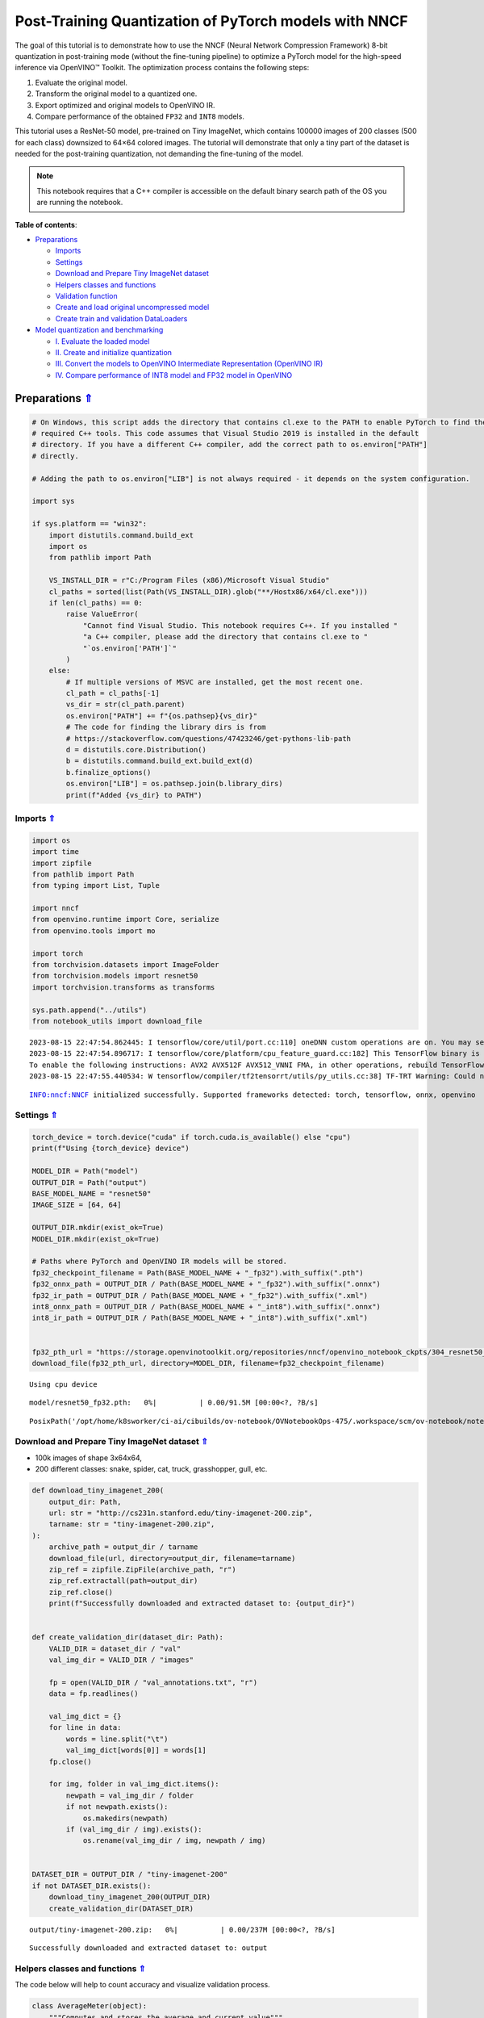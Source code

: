 Post-Training Quantization of PyTorch models with NNCF
======================================================

.. _top:

The goal of this tutorial is to demonstrate how to use the NNCF (Neural
Network Compression Framework) 8-bit quantization in post-training mode
(without the fine-tuning pipeline) to optimize a PyTorch model for the
high-speed inference via OpenVINO™ Toolkit. The optimization process
contains the following steps:

1. Evaluate the original model.
2. Transform the original model to a quantized one.
3. Export optimized and original models to OpenVINO IR.
4. Compare performance of the obtained ``FP32`` and ``INT8`` models.

This tutorial uses a ResNet-50 model, pre-trained on Tiny ImageNet,
which contains 100000 images of 200 classes (500 for each class)
downsized to 64×64 colored images. The tutorial will demonstrate that
only a tiny part of the dataset is needed for the post-training
quantization, not demanding the fine-tuning of the model.

.. note::

   This notebook requires that a C++ compiler is accessible on
   the default binary search path of the OS you are running the
   notebook.


**Table of contents**:

- `Preparations <#preparations>`__

  - `Imports <#imports>`__
  - `Settings <#settings>`__
  - `Download and Prepare Tiny ImageNet dataset <#download-and-prepare-tiny-imagenet-dataset>`__
  - `Helpers classes and functions <#helpers-classes-and-functions>`__
  - `Validation function <#validation-function>`__
  - `Create and load original uncompressed model <#create-and-load-original-uncompressed-model>`__
  - `Create train and validation DataLoaders <#create-train-and-validation-dataloaders>`__

- `Model quantization and benchmarking <#model-quantization-and-benchmarking>`__

  - `I. Evaluate the loaded model <#i-evaluate-the-loaded-model>`__
  - `II. Create and initialize quantization <#ii-create-and-initialize-quantization>`__
  - `III. Convert the models to OpenVINO Intermediate Representation (OpenVINO IR) <#iii-convert-the-models-to-openvino-intermediate-representation-openvino-ir>`__
  - `IV. Compare performance of INT8 model and FP32 model in OpenVINO <#iv-compare-performance-of-int8-model-and-fp32-model-in-openvino>`__

Preparations `⇑ <#top>`__
###############################################################################################################################


.. code:: ipython3

    # On Windows, this script adds the directory that contains cl.exe to the PATH to enable PyTorch to find the
    # required C++ tools. This code assumes that Visual Studio 2019 is installed in the default
    # directory. If you have a different C++ compiler, add the correct path to os.environ["PATH"]
    # directly.
    
    # Adding the path to os.environ["LIB"] is not always required - it depends on the system configuration.
    
    import sys
    
    if sys.platform == "win32":
        import distutils.command.build_ext
        import os
        from pathlib import Path
    
        VS_INSTALL_DIR = r"C:/Program Files (x86)/Microsoft Visual Studio"
        cl_paths = sorted(list(Path(VS_INSTALL_DIR).glob("**/Hostx86/x64/cl.exe")))
        if len(cl_paths) == 0:
            raise ValueError(
                "Cannot find Visual Studio. This notebook requires C++. If you installed "
                "a C++ compiler, please add the directory that contains cl.exe to "
                "`os.environ['PATH']`"
            )
        else:
            # If multiple versions of MSVC are installed, get the most recent one.
            cl_path = cl_paths[-1]
            vs_dir = str(cl_path.parent)
            os.environ["PATH"] += f"{os.pathsep}{vs_dir}"
            # The code for finding the library dirs is from
            # https://stackoverflow.com/questions/47423246/get-pythons-lib-path
            d = distutils.core.Distribution()
            b = distutils.command.build_ext.build_ext(d)
            b.finalize_options()
            os.environ["LIB"] = os.pathsep.join(b.library_dirs)
            print(f"Added {vs_dir} to PATH")

Imports `⇑ <#top>`__
+++++++++++++++++++++++++++++++++++++++++++++++++++++++++++++++++++++++++++++++++++++++++++++++++++++++++++++++++++++++++++++++


.. code:: ipython3

    import os
    import time
    import zipfile
    from pathlib import Path
    from typing import List, Tuple
    
    import nncf
    from openvino.runtime import Core, serialize
    from openvino.tools import mo
    
    import torch
    from torchvision.datasets import ImageFolder
    from torchvision.models import resnet50
    import torchvision.transforms as transforms
    
    sys.path.append("../utils")
    from notebook_utils import download_file


.. parsed-literal::

    2023-08-15 22:47:54.862445: I tensorflow/core/util/port.cc:110] oneDNN custom operations are on. You may see slightly different numerical results due to floating-point round-off errors from different computation orders. To turn them off, set the environment variable `TF_ENABLE_ONEDNN_OPTS=0`.
    2023-08-15 22:47:54.896717: I tensorflow/core/platform/cpu_feature_guard.cc:182] This TensorFlow binary is optimized to use available CPU instructions in performance-critical operations.
    To enable the following instructions: AVX2 AVX512F AVX512_VNNI FMA, in other operations, rebuild TensorFlow with the appropriate compiler flags.
    2023-08-15 22:47:55.440534: W tensorflow/compiler/tf2tensorrt/utils/py_utils.cc:38] TF-TRT Warning: Could not find TensorRT


.. parsed-literal::

    INFO:nncf:NNCF initialized successfully. Supported frameworks detected: torch, tensorflow, onnx, openvino


Settings `⇑ <#top>`__
+++++++++++++++++++++++++++++++++++++++++++++++++++++++++++++++++++++++++++++++++++++++++++++++++++++++++++++++++++++++++++++++


.. code:: ipython3

    torch_device = torch.device("cuda" if torch.cuda.is_available() else "cpu")
    print(f"Using {torch_device} device")
    
    MODEL_DIR = Path("model")
    OUTPUT_DIR = Path("output")
    BASE_MODEL_NAME = "resnet50"
    IMAGE_SIZE = [64, 64]
    
    OUTPUT_DIR.mkdir(exist_ok=True)
    MODEL_DIR.mkdir(exist_ok=True)
    
    # Paths where PyTorch and OpenVINO IR models will be stored.
    fp32_checkpoint_filename = Path(BASE_MODEL_NAME + "_fp32").with_suffix(".pth")
    fp32_onnx_path = OUTPUT_DIR / Path(BASE_MODEL_NAME + "_fp32").with_suffix(".onnx")
    fp32_ir_path = OUTPUT_DIR / Path(BASE_MODEL_NAME + "_fp32").with_suffix(".xml")
    int8_onnx_path = OUTPUT_DIR / Path(BASE_MODEL_NAME + "_int8").with_suffix(".onnx")
    int8_ir_path = OUTPUT_DIR / Path(BASE_MODEL_NAME + "_int8").with_suffix(".xml")
    
    
    fp32_pth_url = "https://storage.openvinotoolkit.org/repositories/nncf/openvino_notebook_ckpts/304_resnet50_fp32.pth"
    download_file(fp32_pth_url, directory=MODEL_DIR, filename=fp32_checkpoint_filename)


.. parsed-literal::

    Using cpu device



.. parsed-literal::

    model/resnet50_fp32.pth:   0%|          | 0.00/91.5M [00:00<?, ?B/s]




.. parsed-literal::

    PosixPath('/opt/home/k8sworker/ci-ai/cibuilds/ov-notebook/OVNotebookOps-475/.workspace/scm/ov-notebook/notebooks/112-pytorch-post-training-quantization-nncf/model/resnet50_fp32.pth')



Download and Prepare Tiny ImageNet dataset `⇑ <#top>`__
+++++++++++++++++++++++++++++++++++++++++++++++++++++++++++++++++++++++++++++++++++++++++++++++++++++++++++++++++++++++++++++++


-  100k images of shape 3x64x64,
-  200 different classes: snake, spider, cat, truck, grasshopper, gull,
   etc.

.. code:: ipython3

    def download_tiny_imagenet_200(
        output_dir: Path,
        url: str = "http://cs231n.stanford.edu/tiny-imagenet-200.zip",
        tarname: str = "tiny-imagenet-200.zip",
    ):
        archive_path = output_dir / tarname
        download_file(url, directory=output_dir, filename=tarname)
        zip_ref = zipfile.ZipFile(archive_path, "r")
        zip_ref.extractall(path=output_dir)
        zip_ref.close()
        print(f"Successfully downloaded and extracted dataset to: {output_dir}")
    
    
    def create_validation_dir(dataset_dir: Path):
        VALID_DIR = dataset_dir / "val"
        val_img_dir = VALID_DIR / "images"
    
        fp = open(VALID_DIR / "val_annotations.txt", "r")
        data = fp.readlines()
    
        val_img_dict = {}
        for line in data:
            words = line.split("\t")
            val_img_dict[words[0]] = words[1]
        fp.close()
    
        for img, folder in val_img_dict.items():
            newpath = val_img_dir / folder
            if not newpath.exists():
                os.makedirs(newpath)
            if (val_img_dir / img).exists():
                os.rename(val_img_dir / img, newpath / img)
    
    
    DATASET_DIR = OUTPUT_DIR / "tiny-imagenet-200"
    if not DATASET_DIR.exists():
        download_tiny_imagenet_200(OUTPUT_DIR)
        create_validation_dir(DATASET_DIR)



.. parsed-literal::

    output/tiny-imagenet-200.zip:   0%|          | 0.00/237M [00:00<?, ?B/s]


.. parsed-literal::

    Successfully downloaded and extracted dataset to: output


Helpers classes and functions `⇑ <#top>`__
+++++++++++++++++++++++++++++++++++++++++++++++++++++++++++++++++++++++++++++++++++++++++++++++++++++++++++++++++++++++++++++++

The code below will help to count accuracy and visualize validation process.

.. code:: ipython3

    class AverageMeter(object):
        """Computes and stores the average and current value"""
    
        def __init__(self, name: str, fmt: str = ":f"):
            self.name = name
            self.fmt = fmt
            self.val = 0
            self.avg = 0
            self.sum = 0
            self.count = 0
    
        def update(self, val: float, n: int = 1):
            self.val = val
            self.sum += val * n
            self.count += n
            self.avg = self.sum / self.count
    
        def __str__(self):
            fmtstr = "{name} {val" + self.fmt + "} ({avg" + self.fmt + "})"
            return fmtstr.format(**self.__dict__)
    
    
    class ProgressMeter(object):
        """Displays the progress of validation process"""
    
        def __init__(self, num_batches: int, meters: List[AverageMeter], prefix: str = ""):
            self.batch_fmtstr = self._get_batch_fmtstr(num_batches)
            self.meters = meters
            self.prefix = prefix
    
        def display(self, batch: int):
            entries = [self.prefix + self.batch_fmtstr.format(batch)]
            entries += [str(meter) for meter in self.meters]
            print("\t".join(entries))
    
        def _get_batch_fmtstr(self, num_batches: int):
            num_digits = len(str(num_batches // 1))
            fmt = "{:" + str(num_digits) + "d}"
            return "[" + fmt + "/" + fmt.format(num_batches) + "]"
    
    
    def accuracy(output: torch.Tensor, target: torch.Tensor, topk: Tuple[int] = (1,)):
        """Computes the accuracy over the k top predictions for the specified values of k"""
        with torch.no_grad():
            maxk = max(topk)
            batch_size = target.size(0)
    
            _, pred = output.topk(maxk, 1, True, True)
            pred = pred.t()
            correct = pred.eq(target.view(1, -1).expand_as(pred))
    
            res = []
            for k in topk:
                correct_k = correct[:k].reshape(-1).float().sum(0, keepdim=True)
                res.append(correct_k.mul_(100.0 / batch_size))
    
            return res

Validation function `⇑ <#top>`__
+++++++++++++++++++++++++++++++++++++++++++++++++++++++++++++++++++++++++++++++++++++++++++++++++++++++++++++++++++++++++++++++


.. code:: ipython3

    from typing import Union
    from openvino.runtime.ie_api import CompiledModel
    
    
    def validate(val_loader: torch.utils.data.DataLoader, model: Union[torch.nn.Module, CompiledModel]):
        """Compute the metrics using data from val_loader for the model"""
        batch_time = AverageMeter("Time", ":3.3f")
        top1 = AverageMeter("Acc@1", ":2.2f")
        top5 = AverageMeter("Acc@5", ":2.2f")
        progress = ProgressMeter(len(val_loader), [batch_time, top1, top5], prefix="Test: ")
        start_time = time.time()
        # Switch to evaluate mode.
        if not isinstance(model, CompiledModel):
            model.eval()
            model.to(torch_device)
    
        with torch.no_grad():
            end = time.time()
            for i, (images, target) in enumerate(val_loader):
                images = images.to(torch_device)
                target = target.to(torch_device)
    
                # Compute the output.
                if isinstance(model, CompiledModel):
                    output_layer = model.output(0)
                    output = model(images)[output_layer]
                    output = torch.from_numpy(output)
                else:
                    output = model(images)
    
                # Measure accuracy and record loss.
                acc1, acc5 = accuracy(output, target, topk=(1, 5))
                top1.update(acc1[0], images.size(0))
                top5.update(acc5[0], images.size(0))
    
                # Measure elapsed time.
                batch_time.update(time.time() - end)
                end = time.time()
    
                print_frequency = 10
                if i % print_frequency == 0:
                    progress.display(i)
    
            print(
                " * Acc@1 {top1.avg:.3f} Acc@5 {top5.avg:.3f} Total time: {total_time:.3f}".format(top1=top1, top5=top5, total_time=end - start_time)
            )
        return top1.avg

Create and load original uncompressed model `⇑ <#top>`__
+++++++++++++++++++++++++++++++++++++++++++++++++++++++++++++++++++++++++++++++++++++++++++++++++++++++++++++++++++++++++++++++


ResNet-50 from the `torchivision repository <https://github.com/pytorch/vision>`__ is pre-trained on
ImageNet with more prediction classes than Tiny ImageNet, so the model
is adjusted by swapping the last FC layer to one with fewer output
values.

.. code:: ipython3

    def create_model(model_path: Path):
        """Creates the ResNet-50 model and loads the pretrained weights"""
        model = resnet50()
        # Update the last FC layer for Tiny ImageNet number of classes.
        NUM_CLASSES = 200
        model.fc = torch.nn.Linear(in_features=2048, out_features=NUM_CLASSES, bias=True)
        model.to(torch_device)
        if model_path.exists():
            checkpoint = torch.load(str(model_path), map_location="cpu")
            model.load_state_dict(checkpoint["state_dict"], strict=True)
        else:
            raise RuntimeError("There is no checkpoint to load")
        return model
    
    
    model = create_model(MODEL_DIR / fp32_checkpoint_filename)

Create train and validation DataLoaders `⇑ <#top>`__
+++++++++++++++++++++++++++++++++++++++++++++++++++++++++++++++++++++++++++++++++++++++++++++++++++++++++++++++++++++++++++++++


.. code:: ipython3

    def create_dataloaders(batch_size: int = 128):
        """Creates train dataloader that is used for quantization initialization and validation dataloader for computing the model accruacy"""
        train_dir = DATASET_DIR / "train"
        val_dir = DATASET_DIR / "val" / "images"
        normalize = transforms.Normalize(
            mean=[0.485, 0.456, 0.406], std=[0.229, 0.224, 0.225]
        )
        train_dataset = ImageFolder(
            train_dir,
            transforms.Compose(
                [
                    transforms.Resize(IMAGE_SIZE),
                    transforms.ToTensor(),
                    normalize,
                ]
            ),
        )
        val_dataset = ImageFolder(
            val_dir,
            transforms.Compose(
                [transforms.Resize(IMAGE_SIZE), transforms.ToTensor(), normalize]
            ),
        )
    
        train_loader = torch.utils.data.DataLoader(
            train_dataset,
            batch_size=batch_size,
            shuffle=True,
            num_workers=0,
            pin_memory=True,
            sampler=None,
        )
    
        val_loader = torch.utils.data.DataLoader(
            val_dataset,
            batch_size=batch_size,
            shuffle=False,
            num_workers=0,
            pin_memory=True,
        )
        return train_loader, val_loader
    
    
    train_loader, val_loader = create_dataloaders()

Model quantization and benchmarking `⇑ <#top>`__
###############################################################################################################################

With the validation pipeline, model files, and data-loading procedures for model calibration
now prepared, it’s time to proceed with the actual post-training
quantization using NNCF.

I. Evaluate the loaded model `⇑ <#top>`__
+++++++++++++++++++++++++++++++++++++++++++++++++++++++++++++++++++++++++++++++++++++++++++++++++++++++++++++++++++++++++++++++


.. code:: ipython3

    acc1 = validate(val_loader, model)
    print(f"Test accuracy of FP32 model: {acc1:.3f}")


.. parsed-literal::

    Test: [ 0/79]	Time 0.240 (0.240)	Acc@1 81.25 (81.25)	Acc@5 92.19 (92.19)
    Test: [10/79]	Time 0.234 (0.227)	Acc@1 56.25 (66.97)	Acc@5 86.72 (87.50)
    Test: [20/79]	Time 0.220 (0.225)	Acc@1 67.97 (64.29)	Acc@5 85.16 (87.35)
    Test: [30/79]	Time 0.219 (0.223)	Acc@1 53.12 (62.37)	Acc@5 77.34 (85.33)
    Test: [40/79]	Time 0.225 (0.222)	Acc@1 67.19 (60.86)	Acc@5 90.62 (84.51)
    Test: [50/79]	Time 0.220 (0.222)	Acc@1 60.16 (60.80)	Acc@5 88.28 (84.42)
    Test: [60/79]	Time 0.219 (0.222)	Acc@1 66.41 (60.46)	Acc@5 86.72 (83.79)
    Test: [70/79]	Time 0.219 (0.222)	Acc@1 52.34 (60.21)	Acc@5 80.47 (83.33)
     * Acc@1 60.740 Acc@5 83.960 Total time: 17.387
    Test accuracy of FP32 model: 60.740


II. Create and initialize quantization `⇑ <#top>`__
+++++++++++++++++++++++++++++++++++++++++++++++++++++++++++++++++++++++++++++++++++++++++++++++++++++++++++++++++++++++++++++++

NNCF enables post-training quantization by adding the quantization layers into the
model graph and then using a subset of the training dataset to
initialize the parameters of these additional quantization layers. The
framework is designed so that modifications to your original training
code are minor. Quantization is the simplest scenario and requires a few
modifications. For more information about NNCF Post Training
Quantization (PTQ) API, refer to the `Basic Quantization Flow
Guide <https://docs.openvino.ai/2023.0/basic_qauntization_flow.html#doxid-basic-qauntization-flow>`__.

1. Create a transformation function that accepts a sample from the
   dataset and returns data suitable for model inference. This enables
   the creation of an instance of the nncf.Dataset class, which
   represents the calibration dataset (based on the training dataset)
   necessary for post-training quantization.

.. code:: ipython3

    def transform_fn(data_item):
        images, _ = data_item
        return images
    
    
    calibration_dataset = nncf.Dataset(train_loader, transform_fn)

2. Create a quantized model from the pre-trained ``FP32`` model and the
   calibration dataset.

.. code:: ipython3

    quantized_model = nncf.quantize(model, calibration_dataset)


.. parsed-literal::

    No CUDA runtime is found, using CUDA_HOME='/usr/local/cuda'


.. parsed-literal::

    INFO:nncf:Collecting tensor statistics |█████           | 1 / 3
    INFO:nncf:Collecting tensor statistics |██████████      | 2 / 3
    INFO:nncf:Collecting tensor statistics |████████████████| 3 / 3
    INFO:nncf:Compiling and loading torch extension: quantized_functions_cpu...
    INFO:nncf:Finished loading torch extension: quantized_functions_cpu
    INFO:nncf:BatchNorm statistics adaptation |█████           | 1 / 3
    INFO:nncf:BatchNorm statistics adaptation |██████████      | 2 / 3
    INFO:nncf:BatchNorm statistics adaptation |████████████████| 3 / 3


3. Evaluate the new model on the validation set after initialization of
   quantization. The accuracy should be close to the accuracy of the
   floating-point ``FP32`` model for a simple case like the one being
   demonstrated now.

.. code:: ipython3

    acc1 = validate(val_loader, quantized_model)
    print(f"Accuracy of initialized INT8 model: {acc1:.3f}")


.. parsed-literal::

    Test: [ 0/79]	Time 0.417 (0.417)	Acc@1 80.47 (80.47)	Acc@5 91.41 (91.41)
    Test: [10/79]	Time 0.413 (0.414)	Acc@1 57.81 (66.76)	Acc@5 85.94 (87.71)
    Test: [20/79]	Time 0.416 (0.413)	Acc@1 66.41 (63.88)	Acc@5 84.38 (87.65)
    Test: [30/79]	Time 0.414 (0.413)	Acc@1 53.91 (62.17)	Acc@5 76.56 (85.28)
    Test: [40/79]	Time 0.413 (0.413)	Acc@1 67.97 (60.88)	Acc@5 89.06 (84.41)
    Test: [50/79]	Time 0.414 (0.413)	Acc@1 63.28 (60.86)	Acc@5 87.50 (84.34)
    Test: [60/79]	Time 0.415 (0.413)	Acc@1 65.62 (60.41)	Acc@5 85.16 (83.67)
    Test: [70/79]	Time 0.413 (0.413)	Acc@1 53.12 (60.15)	Acc@5 79.69 (83.29)
     * Acc@1 60.610 Acc@5 83.880 Total time: 32.356
    Accuracy of initialized INT8 model: 60.610


It should be noted that the inference time for the quantized PyTorch
model is longer than that of the original model, as fake quantizers are
added to the model by NNCF. However, the model’s performance will
significantly improve when it is in the OpenVINO Intermediate
Representation (IR) format.

III. Convert the models to OpenVINO Intermediate Representation (OpenVINO IR) `⇑ <#top>`__
+++++++++++++++++++++++++++++++++++++++++++++++++++++++++++++++++++++++++++++++++++++++++++++++++++++++++++++++++++++++++++++++

To convert the Pytorch models to OpenVINO IR, use model conversion
Python API . The models will be saved to the ‘OUTPUT’ directory for
later benchmarking.

For more information about model conversion, refer to this
`page <https://docs.openvino.ai/2023.0/openvino_docs_model_processing_introduction.html>`__.

Before converting models, export them to ONNX. Executing the following
command may take a while.

.. code:: ipython3

    dummy_input = torch.randn(128, 3, *IMAGE_SIZE)
    
    torch.onnx.export(model, dummy_input, fp32_onnx_path)
    model_ir = mo.convert_model(input_model=fp32_onnx_path, input_shape=[-1, 3, *IMAGE_SIZE])
    
    serialize(model_ir, str(fp32_ir_path))

.. code:: ipython3

    torch.onnx.export(quantized_model, dummy_input, int8_onnx_path)
    quantized_model_ir = mo.convert_model(input_model=int8_onnx_path, input_shape=[-1, 3, *IMAGE_SIZE])
    
    serialize(quantized_model_ir, str(int8_ir_path))


.. parsed-literal::

    /opt/home/k8sworker/ci-ai/cibuilds/ov-notebook/OVNotebookOps-475/.workspace/scm/ov-notebook/.venv/lib/python3.8/site-packages/nncf/torch/quantization/layers.py:338: TracerWarning: Converting a tensor to a Python number might cause the trace to be incorrect. We can't record the data flow of Python values, so this value will be treated as a constant in the future. This means that the trace might not generalize to other inputs!
      return self._level_low.item()
    /opt/home/k8sworker/ci-ai/cibuilds/ov-notebook/OVNotebookOps-475/.workspace/scm/ov-notebook/.venv/lib/python3.8/site-packages/nncf/torch/quantization/layers.py:346: TracerWarning: Converting a tensor to a Python number might cause the trace to be incorrect. We can't record the data flow of Python values, so this value will be treated as a constant in the future. This means that the trace might not generalize to other inputs!
      return self._level_high.item()
    /opt/home/k8sworker/ci-ai/cibuilds/ov-notebook/OVNotebookOps-475/.workspace/scm/ov-notebook/.venv/lib/python3.8/site-packages/nncf/torch/quantization/quantize_functions.py:140: FutureWarning: 'torch.onnx._patch_torch._graph_op' is deprecated in version 1.13 and will be removed in version 1.14. Please note 'g.op()' is to be removed from torch.Graph. Please open a GitHub issue if you need this functionality..
      output = g.op(
    /opt/home/k8sworker/ci-ai/cibuilds/ov-notebook/OVNotebookOps-475/.workspace/scm/ov-notebook/.venv/lib/python3.8/site-packages/torch/onnx/_patch_torch.py:81: UserWarning: The shape inference of org.openvinotoolkit::FakeQuantize type is missing, so it may result in wrong shape inference for the exported graph. Please consider adding it in symbolic function. (Triggered internally at ../torch/csrc/jit/passes/onnx/shape_type_inference.cpp:1884.)
      _C._jit_pass_onnx_node_shape_type_inference(
    /opt/home/k8sworker/ci-ai/cibuilds/ov-notebook/OVNotebookOps-475/.workspace/scm/ov-notebook/.venv/lib/python3.8/site-packages/torch/onnx/utils.py:687: UserWarning: The shape inference of org.openvinotoolkit::FakeQuantize type is missing, so it may result in wrong shape inference for the exported graph. Please consider adding it in symbolic function. (Triggered internally at ../torch/csrc/jit/passes/onnx/shape_type_inference.cpp:1884.)
      _C._jit_pass_onnx_graph_shape_type_inference(
    /opt/home/k8sworker/ci-ai/cibuilds/ov-notebook/OVNotebookOps-475/.workspace/scm/ov-notebook/.venv/lib/python3.8/site-packages/torch/onnx/utils.py:1178: UserWarning: The shape inference of org.openvinotoolkit::FakeQuantize type is missing, so it may result in wrong shape inference for the exported graph. Please consider adding it in symbolic function. (Triggered internally at ../torch/csrc/jit/passes/onnx/shape_type_inference.cpp:1884.)
      _C._jit_pass_onnx_graph_shape_type_inference(


Select inference device for OpenVINO

.. code:: ipython3

    import ipywidgets as widgets
    
    core = Core()
    device = widgets.Dropdown(
        options=core.available_devices + ["AUTO"],
        value='AUTO',
        description='Device:',
        disabled=False,
    )
    
    device




.. parsed-literal::

    Dropdown(description='Device:', index=1, options=('CPU', 'AUTO'), value='AUTO')



Evaluate the FP32 and INT8 models.

.. code:: ipython3

    core = Core()
    fp32_compiled_model = core.compile_model(model_ir, device.value)
    acc1 = validate(val_loader, fp32_compiled_model)
    print(f"Accuracy of FP32 IR model: {acc1:.3f}")


.. parsed-literal::

    Test: [ 0/79]	Time 0.200 (0.200)	Acc@1 81.25 (81.25)	Acc@5 92.19 (92.19)
    Test: [10/79]	Time 0.138 (0.144)	Acc@1 56.25 (66.97)	Acc@5 86.72 (87.50)
    Test: [20/79]	Time 0.137 (0.141)	Acc@1 67.97 (64.29)	Acc@5 85.16 (87.35)
    Test: [30/79]	Time 0.136 (0.140)	Acc@1 53.12 (62.37)	Acc@5 77.34 (85.33)
    Test: [40/79]	Time 0.139 (0.140)	Acc@1 67.19 (60.86)	Acc@5 90.62 (84.51)
    Test: [50/79]	Time 0.135 (0.139)	Acc@1 60.16 (60.80)	Acc@5 88.28 (84.42)
    Test: [60/79]	Time 0.139 (0.139)	Acc@1 66.41 (60.46)	Acc@5 86.72 (83.79)
    Test: [70/79]	Time 0.138 (0.139)	Acc@1 52.34 (60.21)	Acc@5 80.47 (83.33)
     * Acc@1 60.740 Acc@5 83.960 Total time: 10.865
    Accuracy of FP32 IR model: 60.740


.. code:: ipython3

    int8_compiled_model = core.compile_model(quantized_model_ir, device.value)
    acc1 = validate(val_loader, int8_compiled_model)
    print(f"Accuracy of INT8 IR model: {acc1:.3f}")


.. parsed-literal::

    Test: [ 0/79]	Time 0.189 (0.189)	Acc@1 81.25 (81.25)	Acc@5 91.41 (91.41)
    Test: [10/79]	Time 0.079 (0.091)	Acc@1 59.38 (66.90)	Acc@5 85.94 (87.43)
    Test: [20/79]	Time 0.078 (0.087)	Acc@1 67.19 (64.25)	Acc@5 85.16 (87.28)
    Test: [30/79]	Time 0.080 (0.085)	Acc@1 51.56 (62.40)	Acc@5 75.78 (85.21)
    Test: [40/79]	Time 0.077 (0.083)	Acc@1 67.97 (60.94)	Acc@5 89.84 (84.51)
    Test: [50/79]	Time 0.078 (0.082)	Acc@1 62.50 (61.06)	Acc@5 87.50 (84.45)
    Test: [60/79]	Time 0.081 (0.082)	Acc@1 66.41 (60.71)	Acc@5 85.94 (83.84)
    Test: [70/79]	Time 0.078 (0.082)	Acc@1 52.34 (60.40)	Acc@5 79.69 (83.42)
     * Acc@1 60.930 Acc@5 84.020 Total time: 6.371
    Accuracy of INT8 IR model: 60.930


IV. Compare performance of INT8 model and FP32 model in OpenVINO `⇑ <#top>`__
+++++++++++++++++++++++++++++++++++++++++++++++++++++++++++++++++++++++++++++++++++++++++++++++++++++++++++++++++++++++++++++++

Finally, measure the inference performance of the ``FP32`` and ``INT8``
models, using `Benchmark
Tool <https://docs.openvino.ai/2023.0/openvino_inference_engine_tools_benchmark_tool_README.html>`__
- an inference performance measurement tool in OpenVINO. By default,
Benchmark Tool runs inference for 60 seconds in asynchronous mode on
CPU. It returns inference speed as latency (milliseconds per image) and
throughput (frames per second) values.

.. note::

   This notebook runs benchmark_app for 15 seconds to give a
   quick indication of performance. For more accurate performance, it is
   recommended to run benchmark_app in a terminal/command prompt after
   closing other applications. Run ``benchmark_app -m model.xml -d CPU``
   to benchmark async inference on CPU for one minute. Change CPU to GPU
   to benchmark on GPU. Run ``benchmark_app --help`` to see an overview
   of all command-line options.


.. code:: ipython3

    device




.. parsed-literal::

    Dropdown(description='Device:', index=1, options=('CPU', 'AUTO'), value='AUTO')



.. code:: ipython3

    def parse_benchmark_output(benchmark_output: str):
        """Prints the output from benchmark_app in human-readable format"""
        parsed_output = [line for line in benchmark_output if 'FPS' in line]
        print(*parsed_output, sep='\n')
    
    
    print('Benchmark FP32 model (OpenVINO IR)')
    benchmark_output = ! benchmark_app -m "$fp32_ir_path" -d $device.value -api async -t 15 -shape "[1, 3, 512, 512]"
    parse_benchmark_output(benchmark_output)
    
    print('Benchmark INT8 model (OpenVINO IR)')
    benchmark_output = ! benchmark_app -m "$int8_ir_path" -d $device.value -api async -t 15 -shape "[1, 3, 512, 512]"
    parse_benchmark_output(benchmark_output)
    
    print('Benchmark FP32 model (OpenVINO IR) synchronously')
    benchmark_output = ! benchmark_app -m "$fp32_ir_path" -d $device.value -api sync -t 15 -shape "[1, 3, 512, 512]"
    parse_benchmark_output(benchmark_output)
    
    print('Benchmark INT8 model (OpenVINO IR) synchronously')
    benchmark_output = ! benchmark_app -m "$int8_ir_path" -d $device.value -api sync -t 15 -shape "[1, 3, 512, 512]"
    parse_benchmark_output(benchmark_output)


.. parsed-literal::

    Benchmark FP32 model (OpenVINO IR)
    [ INFO ] Throughput:   37.93 FPS
    Benchmark INT8 model (OpenVINO IR)
    [ INFO ] Throughput:   155.44 FPS
    Benchmark FP32 model (OpenVINO IR) synchronously
    [ INFO ] Throughput:   38.81 FPS
    Benchmark INT8 model (OpenVINO IR) synchronously
    [ INFO ] Throughput:   139.97 FPS


Show device Information for reference:

.. code:: ipython3

    core = Core()
    devices = core.available_devices
    
    for device_name in devices:
        device_full_name = core.get_property(device_name, "FULL_DEVICE_NAME")
        print(f"{device_name}: {device_full_name}")


.. parsed-literal::

    CPU: Intel(R) Core(TM) i9-10920X CPU @ 3.50GHz


